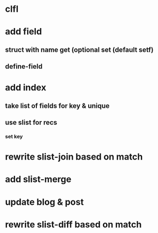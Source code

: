 * clfl
* add field
** struct with name get (optional set (default setf)
** define-field
* add index
** take list of fields for key & unique
** use slist for recs
*** set key
* rewrite slist-join based on match
* add slist-merge
* update blog & post
* rewrite slist-diff based on match
